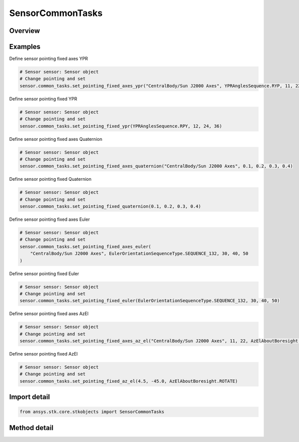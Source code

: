 SensorCommonTasks
=================

.. py:class:: ansys.stk.core.stkobjects.SensorCommonTasks

   Class defining the Sensor Common class.

.. py:currentmodule:: SensorCommonTasks

Overview
--------

.. tab-set::

    .. tab-item:: Methods

        .. list-table::
            :header-rows: 0
            :widths: auto

            * - :py:attr:`~ansys.stk.core.stkobjects.SensorCommonTasks.set_pattern_complex_conic`
              - Define the sensor using a complex conic pattern.
            * - :py:attr:`~ansys.stk.core.stkobjects.SensorCommonTasks.set_pattern_custom`
              - Define the sensor using a custom pattern.
            * - :py:attr:`~ansys.stk.core.stkobjects.SensorCommonTasks.set_pattern_eoir`
              - Define the sensor using a EOIR pattern.
            * - :py:attr:`~ansys.stk.core.stkobjects.SensorCommonTasks.set_pattern_half_power`
              - Define the sensor using a half power pattern.
            * - :py:attr:`~ansys.stk.core.stkobjects.SensorCommonTasks.set_pattern_rectangular`
              - Define the sensor using a rectangular pattern.
            * - :py:attr:`~ansys.stk.core.stkobjects.SensorCommonTasks.set_pattern_sar`
              - Define the sensor using a SAR pattern.
            * - :py:attr:`~ansys.stk.core.stkobjects.SensorCommonTasks.set_pattern_simple_conic`
              - Define the sensor using a simple conic pattern.
            * - :py:attr:`~ansys.stk.core.stkobjects.SensorCommonTasks.set_pointing_3d_model`
              - Set the pointing method to 3DModel.
            * - :py:attr:`~ansys.stk.core.stkobjects.SensorCommonTasks.set_pointing_along_vector`
              - Set the pointing method to Along Vector.
            * - :py:attr:`~ansys.stk.core.stkobjects.SensorCommonTasks.set_pointing_fixed_axes_az_el`
              - Set the pointing method to FixedAxes with an AzEl orientation.
            * - :py:attr:`~ansys.stk.core.stkobjects.SensorCommonTasks.set_pointing_fixed_axes_euler`
              - Set the pointing method to FixedAxes with a Euler Angles orientation.
            * - :py:attr:`~ansys.stk.core.stkobjects.SensorCommonTasks.set_pointing_fixed_axes_quaternion`
              - Set the pointing method to FixedAxes with a Quaternion orientation.
            * - :py:attr:`~ansys.stk.core.stkobjects.SensorCommonTasks.set_pointing_fixed_axes_ypr`
              - Set the pointing method to FixedAxes with a YPR Angles orientation.
            * - :py:attr:`~ansys.stk.core.stkobjects.SensorCommonTasks.set_pointing_fixed_az_el`
              - Set the pointing method to Fixed with an AzEl orientation.
            * - :py:attr:`~ansys.stk.core.stkobjects.SensorCommonTasks.set_pointing_fixed_euler`
              - Set the pointing method to Fixed with a Euler Angles orientation.
            * - :py:attr:`~ansys.stk.core.stkobjects.SensorCommonTasks.set_pointing_fixed_quaternion`
              - Set the pointing method to Fixed with a Quaternion orientation.
            * - :py:attr:`~ansys.stk.core.stkobjects.SensorCommonTasks.set_pointing_fixed_ypr`
              - Set the pointing method to Fixed with a YPR Angles orientation.
            * - :py:attr:`~ansys.stk.core.stkobjects.SensorCommonTasks.set_pointing_grazing_altitude`
              - Set the pointing method to GrazingAlt.
            * - :py:attr:`~ansys.stk.core.stkobjects.SensorCommonTasks.set_pointing_spinning`
              - Set the pointing method to Spinning.
            * - :py:attr:`~ansys.stk.core.stkobjects.SensorCommonTasks.set_pointing_targeted_tracking`
              - Set the pointing method to Targeted with Tracking.


Examples
--------

Define sensor pointing fixed axes YPR

.. code-block:: python

    # Sensor sensor: Sensor object
    # Change pointing and set
    sensor.common_tasks.set_pointing_fixed_axes_ypr("CentralBody/Sun J2000 Axes", YPRAnglesSequence.RYP, 11, 22, 33)


Define sensor pointing fixed YPR

.. code-block:: python

    # Sensor sensor: Sensor object
    # Change pointing and set
    sensor.common_tasks.set_pointing_fixed_ypr(YPRAnglesSequence.RPY, 12, 24, 36)


Define sensor pointing fixed axes Quaternion

.. code-block:: python

    # Sensor sensor: Sensor object
    # Change pointing and set
    sensor.common_tasks.set_pointing_fixed_axes_quaternion("CentralBody/Sun J2000 Axes", 0.1, 0.2, 0.3, 0.4)


Define sensor pointing fixed Quaternion

.. code-block:: python

    # Sensor sensor: Sensor object
    # Change pointing and set
    sensor.common_tasks.set_pointing_fixed_quaternion(0.1, 0.2, 0.3, 0.4)


Define sensor pointing fixed axes Euler

.. code-block:: python

    # Sensor sensor: Sensor object
    # Change pointing and set
    sensor.common_tasks.set_pointing_fixed_axes_euler(
        "CentralBody/Sun J2000 Axes", EulerOrientationSequenceType.SEQUENCE_132, 30, 40, 50
    )


Define sensor pointing fixed Euler

.. code-block:: python

    # Sensor sensor: Sensor object
    # Change pointing and set
    sensor.common_tasks.set_pointing_fixed_euler(EulerOrientationSequenceType.SEQUENCE_132, 30, 40, 50)


Define sensor pointing fixed axes AzEl

.. code-block:: python

    # Sensor sensor: Sensor object
    # Change pointing and set
    sensor.common_tasks.set_pointing_fixed_axes_az_el("CentralBody/Sun J2000 Axes", 11, 22, AzElAboutBoresight.HOLD)


Define sensor pointing fixed AzEl

.. code-block:: python

    # Sensor sensor: Sensor object
    # Change pointing and set
    sensor.common_tasks.set_pointing_fixed_az_el(4.5, -45.0, AzElAboutBoresight.ROTATE)


Import detail
-------------

.. code-block:: python

    from ansys.stk.core.stkobjects import SensorCommonTasks



Method detail
-------------

.. py:method:: set_pattern_complex_conic(self, inner_cone_half_angle: typing.Any, outer_cone_half_angle: typing.Any, minimum_clock_angle: typing.Any, maximum_clock_angle: typing.Any) -> SensorComplexConicPattern
    :canonical: ansys.stk.core.stkobjects.SensorCommonTasks.set_pattern_complex_conic

    Define the sensor using a complex conic pattern.

    :Parameters:

        **inner_cone_half_angle** : :obj:`~typing.Any`

        **outer_cone_half_angle** : :obj:`~typing.Any`

        **minimum_clock_angle** : :obj:`~typing.Any`

        **maximum_clock_angle** : :obj:`~typing.Any`


    :Returns:

        :obj:`~SensorComplexConicPattern`

.. py:method:: set_pattern_custom(self, filename: str) -> SensorCustomPattern
    :canonical: ansys.stk.core.stkobjects.SensorCommonTasks.set_pattern_custom

    Define the sensor using a custom pattern.

    :Parameters:

        **filename** : :obj:`~str`


    :Returns:

        :obj:`~SensorCustomPattern`

.. py:method:: set_pattern_eoir(self, line_of_site_jitter: float, processing_level: SensorEOIRProcessingLevelType) -> SensorEOIRPattern
    :canonical: ansys.stk.core.stkobjects.SensorCommonTasks.set_pattern_eoir

    Define the sensor using a EOIR pattern.

    :Parameters:

        **line_of_site_jitter** : :obj:`~float`

        **processing_level** : :obj:`~SensorEOIRProcessingLevelType`


    :Returns:

        :obj:`~SensorEOIRPattern`

.. py:method:: set_pattern_half_power(self, frequency: float, antenna_diameter: float, angular_resolution: typing.Any) -> SensorHalfPowerPattern
    :canonical: ansys.stk.core.stkobjects.SensorCommonTasks.set_pattern_half_power

    Define the sensor using a half power pattern.

    :Parameters:

        **frequency** : :obj:`~float`

        **antenna_diameter** : :obj:`~float`

        **angular_resolution** : :obj:`~typing.Any`


    :Returns:

        :obj:`~SensorHalfPowerPattern`

.. py:method:: set_pattern_rectangular(self, vertical_half_angle: typing.Any, horizontal_half_angle: typing.Any) -> SensorRectangularPattern
    :canonical: ansys.stk.core.stkobjects.SensorCommonTasks.set_pattern_rectangular

    Define the sensor using a rectangular pattern.

    :Parameters:

        **vertical_half_angle** : :obj:`~typing.Any`

        **horizontal_half_angle** : :obj:`~typing.Any`


    :Returns:

        :obj:`~SensorRectangularPattern`

.. py:method:: set_pattern_sar(self, min_elevation_angle: typing.Any, max_elevation_angle: typing.Any, fore_exclusion_angle: typing.Any, aft_exclusion_angle: typing.Any, parent_altitude: float) -> SensorSARPattern
    :canonical: ansys.stk.core.stkobjects.SensorCommonTasks.set_pattern_sar

    Define the sensor using a SAR pattern.

    :Parameters:

        **min_elevation_angle** : :obj:`~typing.Any`

        **max_elevation_angle** : :obj:`~typing.Any`

        **fore_exclusion_angle** : :obj:`~typing.Any`

        **aft_exclusion_angle** : :obj:`~typing.Any`

        **parent_altitude** : :obj:`~float`


    :Returns:

        :obj:`~SensorSARPattern`

.. py:method:: set_pattern_simple_conic(self, cone_angle: typing.Any, angular_resolution: typing.Any) -> SensorSimpleConicPattern
    :canonical: ansys.stk.core.stkobjects.SensorCommonTasks.set_pattern_simple_conic

    Define the sensor using a simple conic pattern.

    :Parameters:

        **cone_angle** : :obj:`~typing.Any`

        **angular_resolution** : :obj:`~typing.Any`


    :Returns:

        :obj:`~SensorSimpleConicPattern`

.. py:method:: set_pointing_3d_model(self, attach_name: str) -> SensorPointing3DModel
    :canonical: ansys.stk.core.stkobjects.SensorCommonTasks.set_pointing_3d_model

    Set the pointing method to 3DModel.

    :Parameters:

        **attach_name** : :obj:`~str`


    :Returns:

        :obj:`~SensorPointing3DModel`

.. py:method:: set_pointing_along_vector(self, alignment_vector: str, constraint_vector: str, clock_angle_offset: typing.Any) -> SensorPointingAlongVector
    :canonical: ansys.stk.core.stkobjects.SensorCommonTasks.set_pointing_along_vector

    Set the pointing method to Along Vector.

    :Parameters:

        **alignment_vector** : :obj:`~str`

        **constraint_vector** : :obj:`~str`

        **clock_angle_offset** : :obj:`~typing.Any`


    :Returns:

        :obj:`~SensorPointingAlongVector`

.. py:method:: set_pointing_fixed_axes_az_el(self, reference_axes: str, azimuth: typing.Any, elevation: typing.Any, about_boresight: AzElAboutBoresight) -> SensorPointingFixedInAxes
    :canonical: ansys.stk.core.stkobjects.SensorCommonTasks.set_pointing_fixed_axes_az_el

    Set the pointing method to FixedAxes with an AzEl orientation.

    :Parameters:

        **reference_axes** : :obj:`~str`

        **azimuth** : :obj:`~typing.Any`

        **elevation** : :obj:`~typing.Any`

        **about_boresight** : :obj:`~AzElAboutBoresight`


    :Returns:

        :obj:`~SensorPointingFixedInAxes`

    Examples
    --------

    Define sensor pointing fixed axes AzEl

    .. code-block:: python

        # Sensor sensor: Sensor object
        # Change pointing and set
        sensor.common_tasks.set_pointing_fixed_axes_az_el("CentralBody/Sun J2000 Axes", 11, 22, AzElAboutBoresight.HOLD)


.. py:method:: set_pointing_fixed_axes_euler(self, reference_axes: str, sequence: EulerOrientationSequenceType, a: typing.Any, b: typing.Any, c: typing.Any) -> SensorPointingFixedInAxes
    :canonical: ansys.stk.core.stkobjects.SensorCommonTasks.set_pointing_fixed_axes_euler

    Set the pointing method to FixedAxes with a Euler Angles orientation.

    :Parameters:

        **reference_axes** : :obj:`~str`

        **sequence** : :obj:`~EulerOrientationSequenceType`

        **a** : :obj:`~typing.Any`

        **b** : :obj:`~typing.Any`

        **c** : :obj:`~typing.Any`


    :Returns:

        :obj:`~SensorPointingFixedInAxes`

    Examples
    --------

    Define sensor pointing fixed axes Euler

    .. code-block:: python

        # Sensor sensor: Sensor object
        # Change pointing and set
        sensor.common_tasks.set_pointing_fixed_axes_euler(
            "CentralBody/Sun J2000 Axes", EulerOrientationSequenceType.SEQUENCE_132, 30, 40, 50
        )


.. py:method:: set_pointing_fixed_axes_quaternion(self, reference_axes: str, qx: float, qy: float, qz: float, qs: float) -> SensorPointingFixedInAxes
    :canonical: ansys.stk.core.stkobjects.SensorCommonTasks.set_pointing_fixed_axes_quaternion

    Set the pointing method to FixedAxes with a Quaternion orientation.

    :Parameters:

        **reference_axes** : :obj:`~str`

        **qx** : :obj:`~float`

        **qy** : :obj:`~float`

        **qz** : :obj:`~float`

        **qs** : :obj:`~float`


    :Returns:

        :obj:`~SensorPointingFixedInAxes`

    Examples
    --------

    Define sensor pointing fixed axes Quaternion

    .. code-block:: python

        # Sensor sensor: Sensor object
        # Change pointing and set
        sensor.common_tasks.set_pointing_fixed_axes_quaternion("CentralBody/Sun J2000 Axes", 0.1, 0.2, 0.3, 0.4)


.. py:method:: set_pointing_fixed_axes_ypr(self, reference_axes: str, sequence: YPRAnglesSequence, yaw: typing.Any, pitch: typing.Any, roll: typing.Any) -> SensorPointingFixedInAxes
    :canonical: ansys.stk.core.stkobjects.SensorCommonTasks.set_pointing_fixed_axes_ypr

    Set the pointing method to FixedAxes with a YPR Angles orientation.

    :Parameters:

        **reference_axes** : :obj:`~str`

        **sequence** : :obj:`~YPRAnglesSequence`

        **yaw** : :obj:`~typing.Any`

        **pitch** : :obj:`~typing.Any`

        **roll** : :obj:`~typing.Any`


    :Returns:

        :obj:`~SensorPointingFixedInAxes`

    Examples
    --------

    Define sensor pointing fixed axes YPR

    .. code-block:: python

        # Sensor sensor: Sensor object
        # Change pointing and set
        sensor.common_tasks.set_pointing_fixed_axes_ypr("CentralBody/Sun J2000 Axes", YPRAnglesSequence.RYP, 11, 22, 33)


.. py:method:: set_pointing_fixed_az_el(self, azimuth: typing.Any, elevation: typing.Any, about_boresight: AzElAboutBoresight) -> SensorPointingFixed
    :canonical: ansys.stk.core.stkobjects.SensorCommonTasks.set_pointing_fixed_az_el

    Set the pointing method to Fixed with an AzEl orientation.

    :Parameters:

        **azimuth** : :obj:`~typing.Any`

        **elevation** : :obj:`~typing.Any`

        **about_boresight** : :obj:`~AzElAboutBoresight`


    :Returns:

        :obj:`~SensorPointingFixed`

    Examples
    --------

    Define sensor pointing fixed AzEl

    .. code-block:: python

        # Sensor sensor: Sensor object
        # Change pointing and set
        sensor.common_tasks.set_pointing_fixed_az_el(4.5, -45.0, AzElAboutBoresight.ROTATE)


.. py:method:: set_pointing_fixed_euler(self, sequence: EulerOrientationSequenceType, a: typing.Any, b: typing.Any, c: typing.Any) -> SensorPointingFixed
    :canonical: ansys.stk.core.stkobjects.SensorCommonTasks.set_pointing_fixed_euler

    Set the pointing method to Fixed with a Euler Angles orientation.

    :Parameters:

        **sequence** : :obj:`~EulerOrientationSequenceType`

        **a** : :obj:`~typing.Any`

        **b** : :obj:`~typing.Any`

        **c** : :obj:`~typing.Any`


    :Returns:

        :obj:`~SensorPointingFixed`

    Examples
    --------

    Define sensor pointing fixed Euler

    .. code-block:: python

        # Sensor sensor: Sensor object
        # Change pointing and set
        sensor.common_tasks.set_pointing_fixed_euler(EulerOrientationSequenceType.SEQUENCE_132, 30, 40, 50)


.. py:method:: set_pointing_fixed_quaternion(self, qx: float, qy: float, qz: float, qs: float) -> SensorPointingFixed
    :canonical: ansys.stk.core.stkobjects.SensorCommonTasks.set_pointing_fixed_quaternion

    Set the pointing method to Fixed with a Quaternion orientation.

    :Parameters:

        **qx** : :obj:`~float`

        **qy** : :obj:`~float`

        **qz** : :obj:`~float`

        **qs** : :obj:`~float`


    :Returns:

        :obj:`~SensorPointingFixed`

    Examples
    --------

    Define sensor pointing fixed Quaternion

    .. code-block:: python

        # Sensor sensor: Sensor object
        # Change pointing and set
        sensor.common_tasks.set_pointing_fixed_quaternion(0.1, 0.2, 0.3, 0.4)


.. py:method:: set_pointing_fixed_ypr(self, sequence: YPRAnglesSequence, yaw: typing.Any, pitch: typing.Any, roll: typing.Any) -> SensorPointingFixed
    :canonical: ansys.stk.core.stkobjects.SensorCommonTasks.set_pointing_fixed_ypr

    Set the pointing method to Fixed with a YPR Angles orientation.

    :Parameters:

        **sequence** : :obj:`~YPRAnglesSequence`

        **yaw** : :obj:`~typing.Any`

        **pitch** : :obj:`~typing.Any`

        **roll** : :obj:`~typing.Any`


    :Returns:

        :obj:`~SensorPointingFixed`

    Examples
    --------

    Define sensor pointing fixed YPR

    .. code-block:: python

        # Sensor sensor: Sensor object
        # Change pointing and set
        sensor.common_tasks.set_pointing_fixed_ypr(YPRAnglesSequence.RPY, 12, 24, 36)


.. py:method:: set_pointing_grazing_altitude(self, azimuth_offset: typing.Any, grazing_alt: float) -> SensorPointingGrazingAltitude
    :canonical: ansys.stk.core.stkobjects.SensorCommonTasks.set_pointing_grazing_altitude

    Set the pointing method to GrazingAlt.

    :Parameters:

        **azimuth_offset** : :obj:`~typing.Any`

        **grazing_alt** : :obj:`~float`


    :Returns:

        :obj:`~SensorPointingGrazingAltitude`

.. py:method:: set_pointing_spinning(self, spin_axis_azimuth: typing.Any, spin_axis_elevation: typing.Any, spin_axis_cone_angle: typing.Any, scan_mode: SensorScanMode, spin_rate: float, offset_angle: typing.Any, clock_angle_start: typing.Any, clock_angle_stop: typing.Any) -> SensorPointingSpinning
    :canonical: ansys.stk.core.stkobjects.SensorCommonTasks.set_pointing_spinning

    Set the pointing method to Spinning.

    :Parameters:

        **spin_axis_azimuth** : :obj:`~typing.Any`

        **spin_axis_elevation** : :obj:`~typing.Any`

        **spin_axis_cone_angle** : :obj:`~typing.Any`

        **scan_mode** : :obj:`~SensorScanMode`

        **spin_rate** : :obj:`~float`

        **offset_angle** : :obj:`~typing.Any`

        **clock_angle_start** : :obj:`~typing.Any`

        **clock_angle_stop** : :obj:`~typing.Any`


    :Returns:

        :obj:`~SensorPointingSpinning`

.. py:method:: set_pointing_targeted_tracking(self, track_mode_type: TrackMode, about_boresight_type: BoresightType, target_path: str) -> SensorPointingTargeted
    :canonical: ansys.stk.core.stkobjects.SensorCommonTasks.set_pointing_targeted_tracking

    Set the pointing method to Targeted with Tracking.

    :Parameters:

        **track_mode_type** : :obj:`~TrackMode`

        **about_boresight_type** : :obj:`~BoresightType`

        **target_path** : :obj:`~str`


    :Returns:

        :obj:`~SensorPointingTargeted`

